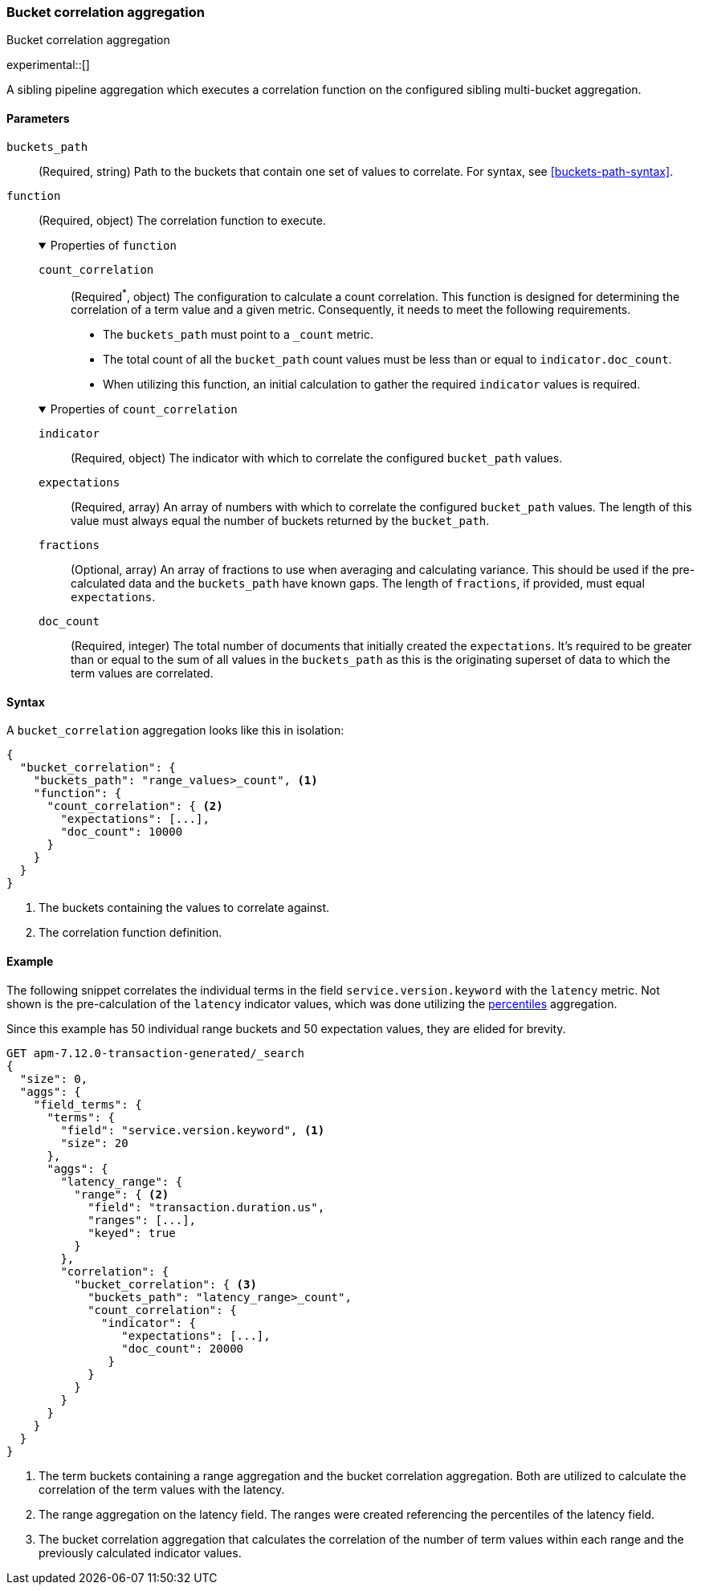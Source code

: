 [role="xpack"]
[testenv="basic"]
[[search-aggregations-bucket-correlation-aggregation]]
=== Bucket correlation aggregation
++++
<titleabbrev>Bucket correlation aggregation</titleabbrev>
++++

experimental::[]

A sibling pipeline aggregation which executes a correlation function on the
configured sibling multi-bucket aggregation.


[[bucket-correlation-agg-syntax]]
==== Parameters

`buckets_path`::
(Required, string)
Path to the buckets that contain one set of values to correlate.
For syntax, see <<buckets-path-syntax>>.

`function`::
(Required, object)
The correlation function to execute.
+
.Properties of `function`
[%collapsible%open]
====
`count_correlation`:::
(Required^*^, object)
The configuration to calculate a count correlation. This function is designed for
determining the correlation of a term value and a given metric. Consequently, it
needs to meet the following requirements.

* The `buckets_path` must point to a `_count` metric.
* The total count of all the `bucket_path` count values must be less than or equal to `indicator.doc_count`.
* When utilizing this function, an initial calculation to gather the required `indicator` values is required.

.Properties of `count_correlation`
[%collapsible%open]
=====
`indicator`:::
(Required, object)
The indicator with which to correlate the configured `bucket_path` values.

.Properties of `indicator`
[%collapsible%open]
=====
`expectations`:::
(Required, array)
An array of numbers with which to correlate the configured `bucket_path` values. The length of this value must always equal
the number of buckets returned by the `bucket_path`.

`fractions`:::
(Optional, array)
An array of fractions to use when averaging and calculating variance. This should be used if the pre-calculated data and the
`buckets_path` have known gaps. The length of `fractions`, if provided, must equal `expectations`.

`doc_count`:::
(Required, integer)
The total number of documents that initially created the `expectations`. It's required to be greater than or equal to the sum
of all values in the `buckets_path` as this is the originating superset of data to which the term values are correlated.
=====
=====
====

==== Syntax

A `bucket_correlation` aggregation looks like this in isolation:

[source,js]
--------------------------------------------------
{
  "bucket_correlation": {
    "buckets_path": "range_values>_count", <1>
    "function": {
      "count_correlation": { <2>
        "expectations": [...],
        "doc_count": 10000
      }
    }
  }
}
--------------------------------------------------
// NOTCONSOLE
<1> The buckets containing the values to correlate against.
<2> The correlation function definition.


[[bucket-correlation-agg-example]]
==== Example

The following snippet correlates the individual terms in the field `service.version.keyword` with the `latency` metric. Not shown
is the pre-calculation of the `latency` indicator values, which was done utilizing the
<<search-aggregations-metrics-percentile-aggregation,percentiles>> aggregation.

Since this example has 50 individual range buckets and 50 expectation values, they are elided for brevity.

[source,js]
-------------------------------------------------
GET apm-7.12.0-transaction-generated/_search
{
  "size": 0,
  "aggs": {
    "field_terms": {
      "terms": {
        "field": "service.version.keyword", <1>
        "size": 20
      },
      "aggs": {
        "latency_range": {
          "range": { <2>
            "field": "transaction.duration.us",
            "ranges": [...],
            "keyed": true
          }
        },
        "correlation": {
          "bucket_correlation": { <3>
            "buckets_path": "latency_range>_count",
            "count_correlation": {
              "indicator": {
                 "expectations": [...],
                 "doc_count": 20000
               }
            }
          }
        }
      }
    }
  }
}
-------------------------------------------------
// NOTCONSOLE

<1> The term buckets containing a range aggregation and the bucket correlation aggregation. Both are utilized to calculate
    the correlation of the term values with the latency.
<2> The range aggregation on the latency field. The ranges were created referencing the percentiles of the latency field.
<3> The bucket correlation aggregation that calculates the correlation of the number of term values within each range
    and the previously calculated indicator values.
